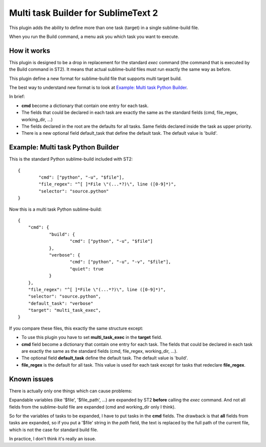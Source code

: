 ====================================
Multi task Builder for SublimeText 2
====================================

This plugin adds the ability to define more than one task (target) in a single sublime-build file.

When you run the Build command, a menu ask you which task you want to execute.

How it works
------------

This plugin is designed to be a drop in replacement for the standard *exec* command (the command that is executed by the Build command in ST2).
It means that actual sublime-build files must run exactly the same way as before.

This plugin define a new format for sublime-build file that supports multi target build.

The best way to understand new format is to look at `Example: Multi task Python Builder`_.

In brief:

- **cmd** become a dictionary that contain one entry for each task.
- The fields that could be declared in each task are exactly the same as the standard fields (cmd, file_regex, working_dir, ...)
- The fields declared in the root are the defaults for all tasks. Same fields declared inside the task as upper priority.
- There is a new optional field default_task that define the default task. The default value is 'build'.


Example: Multi task Python Builder
----------------------------------

This is the standard Python sublime-build included with ST2::

	{
		"cmd": ["python", "-u", "$file"],
		"file_regex": "^[ ]*File \"(...*?)\", line ([0-9]*)",
		"selector": "source.python"	
	}


Now this is a multi task Python sublime-build::

    {
    	"cmd": {
    		"build": {
    			"cmd": ["python", "-u", "$file"]			
    		},
    		"verbose": {
    			"cmd": ["python", "-u", "-v", "$file"],
    			"quiet": true
    		}
    	},
    	"file_regex": "^[ ]*File \"(...*?)\", line ([0-9]*)",
    	"selector": "source.python",
    	"default_task": "verbose"
    	"target": "multi_task_exec",
    }


If you compare these files, this exactly the same structure except:

- To use this plugin you have to set **multi_task_exec** in the **target** field.
- **cmd** field become a dictionary that contain one entry for each task. The fields that could be declared in each task are exactly the same as the standard fields (cmd, file_regex, working_dir, ...).
- The optional field **default_task** define the default task. The default value is 'build'.
- **file_regex** is the default for all task. This value is used for each task except for tasks that redeclare **file_regex**.

Known issues
------------

There is actually only one things which can cause problems:

Expandable variables (like '$file', '$file_path', ...) are expanded by ST2 **before** calling the *exec* command.
And not all fields from the sublime-build file are expanded (cmd and working_dir only I think).

So for the variables of tasks to be expanded, I have to put tasks in the **cmd** fields.
The drawback is that **all** fields from tasks are expanded, so if you put a '$file' string in the *path* field, the text is replaced by the full path of the current file, which is not the case for standard build file.

In practice, I don't think it's really an issue.
